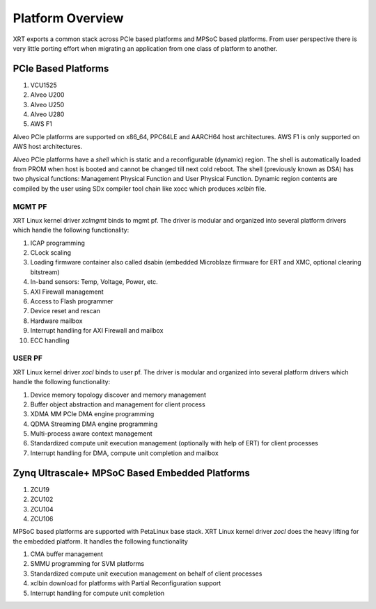 .. _platforms.rst:

Platform Overview
*****************

.. image:: XRT-Architecture.svg
   :align: center

XRT exports a common stack across PCIe based platforms and MPSoC based platforms.
From user perspective there is very little porting effort when migrating an
application from one class of platform to another.

PCIe Based Platforms
====================

1. VCU1525
2. Alveo U200
3. Alveo U250
4. Alveo U280
5. AWS F1

Alveo PCIe platforms are supported on x86_64, PPC64LE and AARCH64 host architectures. AWS F1 is only supported on AWS host architectures.

Alveo PCIe platforms have a *shell* which is static and a reconfigurable (dynamic) region. The shell is automatically loaded from PROM when host is booted and cannot be changed till next cold reboot. The shell (previously known as DSA) has two physical functions: Management Physical Function and User Physical Function. Dynamic region contents are compiled by the user using SDx compiler tool chain like xocc which produces *xclbin* file.

MGMT PF
-------

XRT Linux kernel driver *xclmgmt* binds to mgmt pf. The driver is modular and organized into several platform drivers which handle the following functionality:

1.  ICAP programming
2.  CLock scaling
3.  Loading firmware container also called dsabin (embedded Microblaze firmware for ERT and XMC, optional clearing bitstream)
4.  In-band sensors: Temp, Voltage, Power, etc.
5.  AXI Firewall management
6.  Access to Flash programmer
7.  Device reset and rescan
8.  Hardware mailbox
9.  Interrupt handling for AXI Firewall and mailbox
10. ECC handling

USER PF
-------

XRT Linux kernel driver *xocl* binds to user pf. The driver is modular and organized into several platform drivers which handle the following functionality:

1. Device memory topology discover and memory management
2. Buffer object abstraction and management for client process
3. XDMA MM PCIe DMA engine programming
4. QDMA Streaming DMA engine programming
5. Multi-process aware context management
6. Standardized compute unit execution management (optionally with help of ERT) for client processes
7. Interrupt handling for DMA, compute unit completion and mailbox


Zynq Ultrascale+ MPSoC Based Embedded Platforms
===============================================

1. ZCU19
2. ZCU102
3. ZCU104
4. ZCU106

MPSoC based platforms are supported with PetaLinux base stack. XRT Linux kernel
driver *zocl* does the heavy lifting for the embedded platform. It handles the
following functionality

1. CMA buffer management
2. SMMU programming for SVM platforms
3. Standardized compute unit execution management on behalf of client processes
4. xclbin download for platforms with Partial Reconfiguration support
5. Interrupt handling for compute unit completion
